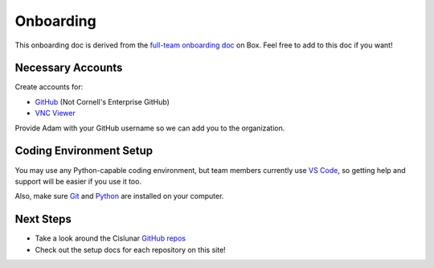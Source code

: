 ==========
Onboarding
==========

This onboarding doc is derived from the `full-team onboarding doc <https://cornell.app.box.com/file/915225541440>`_ on Box. Feel free to add to this doc if you want!

Necessary Accounts
------------------

Create accounts for:

* `GitHub <https://github.com/>`_ (Not Cornell's Enterprise GitHub)
* `VNC Viewer <https://www.realvnc.com/en/connect/download/viewer/>`_

Provide Adam with your GitHub username so we can add you to the organization.

Coding Environment Setup
------------------------

You may use any Python-capable coding environment, but team members currently use `VS Code <https://code.visualstudio.com/>`_, so getting help and support will be easier if you use it too.

Also, make sure `Git <https://git-scm.com/book/en/v2/Getting-Started-Installing-Git>`_ and `Python <https://www.python.org/downloads/>`_ are installed on your computer.

Next Steps
----------

* Take a look around the Cislunar `GitHub repos <https://github.com/Cislunar-Explorers>`_
* Check out the setup docs for each repository on this site!